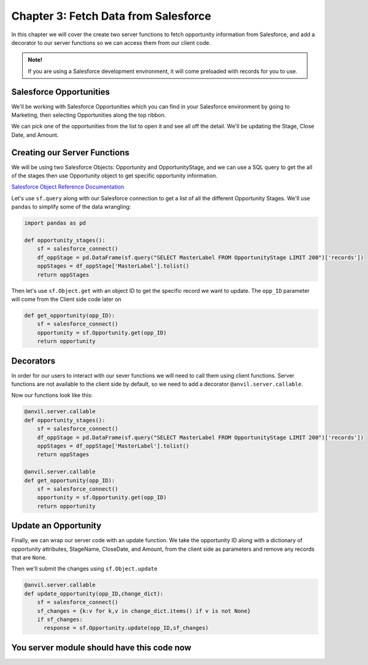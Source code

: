 Chapter 3: Fetch Data from Salesforce
=====================================

In this chapter we will cover the create two server functions to fetch opportunity information from Salesforce, and add a decorator to our server functions so we can access them from our client code.

.. admonition:: Note!

    If you are using a Salesforce development environment, it will come preloaded with records for you to use.

Salesforce Opportunities
------------------------

We'll be working with Salesforce Opportunities which you can find in your Salesforce environment by going to Marketing, then selecting Opportunities along the top ribbon.

.. image:: https://extension-documentation.s3.amazonaws.com/tutorials/salesforce/image018.png

We can pick one of the opportunities from the list to open it and see all off the detail. We'll be updating the Stage, Close Date, and Amount.

.. image:: https://extension-documentation.s3.amazonaws.com/tutorials/salesforce/image020.png

Creating our Server Functions
-----------------------------

We will be using two Salesforce Objects: Opportunity and OpportunityStage, and we can use a SQL query to get the all of the stages then use Opportunity object to get specific opportunity information.

`Salesforce Object Reference Documentation <https://developer.salesforce.com/docs/atlas.en-us.object_reference.meta/object_reference/sforce_api_objects_opportunity.htm>`_

Let's use ``sf.query`` along with our Salesforce connection to get a list of all the different Opportunity Stages. We'll use ``pandas`` to simplify some of the data wrangling:

.. code-block:: python

    import pandas as pd

    def opportunity_stages():
        sf = salesforce_connect()
        df_oppStage = pd.DataFrame(sf.query("SELECT MasterLabel FROM OpportunityStage LIMIT 200")['records'])
        oppStages = df_oppStage['MasterLabel'].tolist()
        return oppStages

Then let's use ``sf.Object.get`` with an object ID to get the specific record we want to update. The ``opp_ID`` parameter will come from the Client side code later on

.. code-block:: python

    def get_opportunity(opp_ID):
        sf = salesforce_connect()
        opportunity = sf.Opportunity.get(opp_ID)
        return opportunity

Decorators
----------

In order for our users to interact with our sever functions we will need to call them using client functions. Server functions are not available to the client side by default, so we need to add a decorator ``@anvil.server.callable``.

Now our functions look like this:

.. code-block:: python

    @anvil.server.callable
    def opportunity_stages():
        sf = salesforce_connect()
        df_oppStage = pd.DataFrame(sf.query("SELECT MasterLabel FROM OpportunityStage LIMIT 200")['records'])
        oppStages = df_oppStage['MasterLabel'].tolist()
        return oppStages

    @anvil.server.callable
    def get_opportunity(opp_ID):
        sf = salesforce_connect()
        opportunity = sf.Opportunity.get(opp_ID)
        return opportunity

Update an Opportunity
---------------------

Finally, we can wrap our server code with an update function. We take the opportunity ID along with a dictionary of opportunity attributes, StageName, CloseDate, and Amount, from the client side as parameters and remove any records that are ``None``.

Then we'll submit the changes using ``sf.Object.update``

.. code-block:: python

    @anvil.server.callable
    def update_opportunity(opp_ID,change_dict):
        sf = salesforce_connect()
        sf_changes = {k:v for k,v in change_dict.items() if v is not None}
        if sf_changes:
          response = sf.Opportunity.update(opp_ID,sf_changes)

You server module should have this code now
--------------------------------------------

.. code-block:: python
    :linenos:

    import anvil.tables as tables
    import anvil.tables.query as q
    from anvil.tables import app_tables
    import anvil.server
    import anvil.secrets

    from simple_salesforce import Salesforce
    import pandas as pd

    def salesforce_connect():
        username = anvil.secrets.get_secret('sf_username')
        password = anvil.secrets.get_secret('sf_password')
        security_token = anvil.secrets.get_secret('sf_token')
        sf = Salesforce(username= username , password= password , security_token= security_token)
        return sf

    @anvil.server.callable
    def opportunity_stages():
        sf = salesforce_connect()
        df_oppStage = pd.DataFrame(sf.query("SELECT MasterLabel FROM OpportunityStage LIMIT 200")['records'])
        oppStages = df_oppStage['MasterLabel'].tolist()
        return oppStages

    @anvil.server.callable
    def get_opportunity(opp_ID):
        sf = salesforce_connect()
        opportunity = sf.Opportunity.get(opp_ID)
        return opportunity

    @anvil.server.callable
    def update_opportunity(opp_ID,change_dict):
        sf = salesforce_connect()
        sf_changes = {k:v for k,v in change_dict.items() if v is not None}
        if sf_changes:
          response = sf.Opportunity.update(opp_ID,sf_changes)
